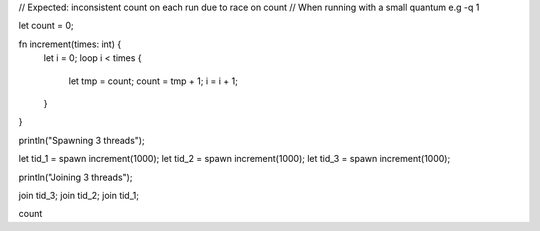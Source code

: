// Expected: inconsistent count on each run due to race on count
// When running with a small quantum e.g -q 1

let count = 0;

fn increment(times: int) {
  let i = 0;
  loop i < times {
    let tmp = count;
    count = tmp + 1;
    i = i + 1;
  }
}

println("Spawning 3 threads");

let tid_1 = spawn increment(1000);
let tid_2 = spawn increment(1000);
let tid_3 = spawn increment(1000);

println("Joining 3 threads");

join tid_3;
join tid_2;
join tid_1;

count